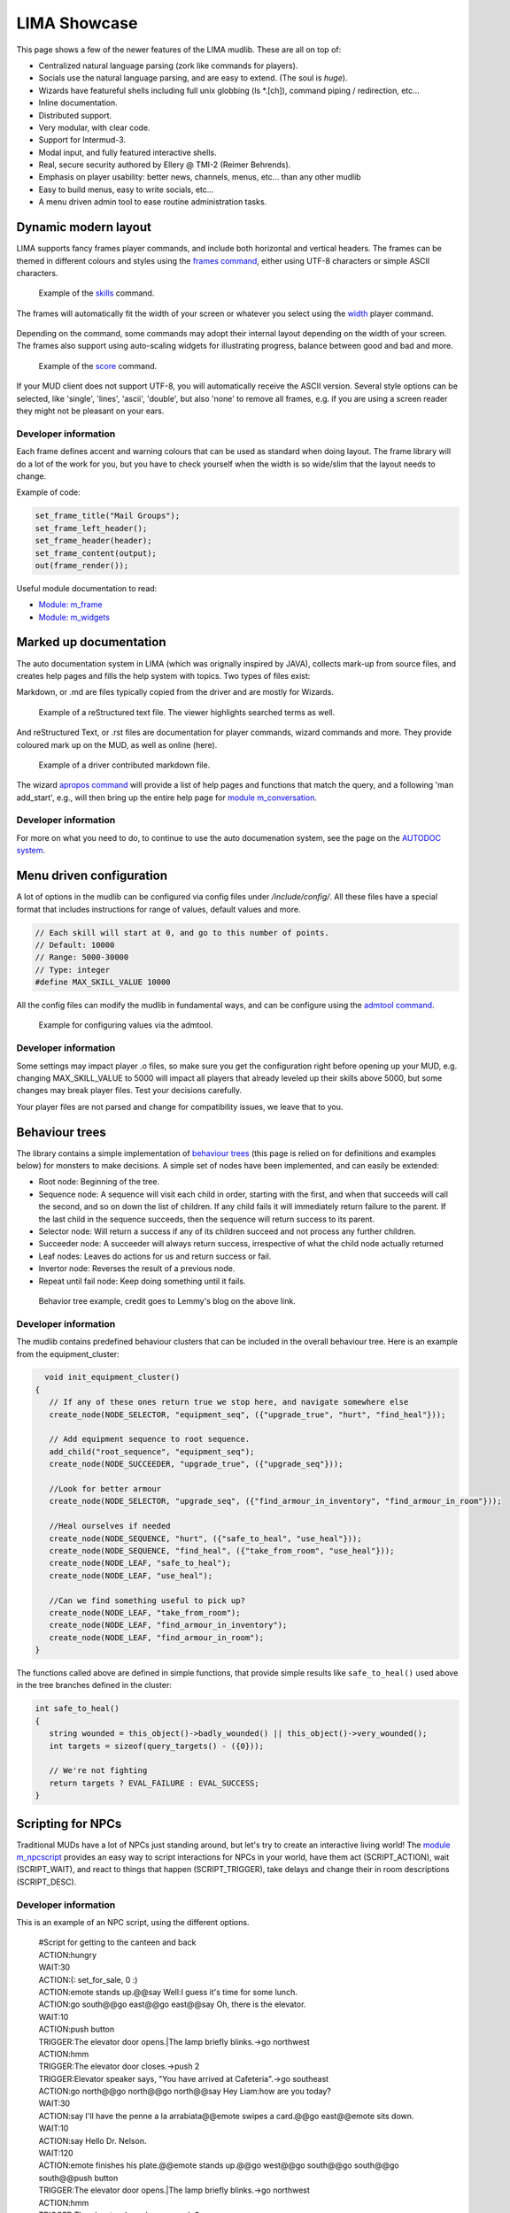 *************
LIMA Showcase
*************

This page shows a few of the newer features of the LIMA mudlib. These are all on top of:

- Centralized natural language parsing (zork like commands for players).
- Socials use the natural language parsing, and are easy to extend. (The soul is *huge*).
- Wizards have featureful shells including full unix globbing (ls \*.[ch]), command piping / redirection, etc...
- Inline documentation.	
- Distributed support.
- Very modular, with clear code.
- Support for Intermud-3.
- Modal input, and fully featured interactive shells.
- Real, secure security authored by Ellery @ TMI-2 (Reimer Behrends).
- Emphasis on player usability: better news, channels, menus, etc...	than any other mudlib
- Easy to build menus, easy to write socials, etc...
- A menu driven admin tool to ease routine administration tasks.

=====================
Dynamic modern layout
=====================

LIMA supports fancy frames player commands, and include both horizontal and vertical headers. The frames
can be themed in different colours and styles using the `frames command <../player_command/frames.html>`_, 
either using UTF-8 characters or simple ASCII characters.

.. figure:: images/frames1.png
  :width: 700
  :alt: skills command

  Example of the `skills <../player_command/skills.html>`_ command.

The frames will automatically fit the width of your  screen or whatever you select 
using the `width <../player_command/width.html>`_ player command. 

.. figure:: images/frames3.png
  :width: 700
  :alt: skills command in a smaller format

  Example of the `skills <../player_command/skills.html>`_ command on a narrow screen.

Depending on the command, some commands may adopt their internal layout depending on the 
width of your screen. The frames also support using auto-scaling widgets for illustrating progress, 
balance between good and bad and more.

.. figure:: images/frames2.png
  :width: 700
  :alt: score command

  Example of the `score <../player_command/score.html>`_ command.

If your MUD client does not support UTF-8, you will automatically receive the ASCII version. Several 
style options can be selected, like 'single', 'lines', 'ascii', 'double', but also 'none' to remove
all frames, e.g. if you are using a screen reader they might not be pleasant on your ears.

.. figure:: images/frames4.png
  :width: 700
  :alt: skills command in a ASCII mode

  Example of the `skills <../player_command/skills.html>`_ command in ASCII mode.


---------------------
Developer information
---------------------

Each frame defines accent and warning colours that can be used as standard when doing layout. The
frame library will do a lot of the work for you, but you have to check yourself when the width is
so wide/slim that the layout needs to change.

Example of code:

.. code-block:: c

   set_frame_title("Mail Groups");
   set_frame_left_header();
   set_frame_header(header);
   set_frame_content(output);
   out(frame_render());

Useful module documentation to read:

- `Module: m_frame <module/modules-m_frame.html>`_
- `Module: m_widgets <module/modules-m_widgets.html>`_

=======================
Marked up documentation
=======================

The auto documentation system in LIMA (which was orignally inspired by JAVA), collects mark-up from source
files, and creates help pages and fills the help system with topics. Two types of files exist:

Markdown, or .md are files typically copied from the driver and are mostly for Wizards.

.. figure:: images/documentation1.png
  :width: 700
  :alt: reStructured text view

  Example of a reStructured text file. The viewer highlights searched terms as well.

And reStructured Text, or .rst files are documentation for player commands, wizard commands and more. They 
provide coloured mark up on the MUD, as well as online (here).

.. figure:: images/documentation2.png
  :width: 700
  :alt: Markdown view

  Example of a driver contributed markdown file.

The wizard `apropos command <command/apropos.html>`_ will provide a list of help pages and functions that
match the query, and a following 'man add_start', e.g., will then bring up the entire help page for 
`module m_conversation <module/modules-m_conversation.html>`_.

---------------------
Developer information
---------------------

For more on what you need to do, to continue to use the auto documenation system, see 
the page on the `AUTODOC system <documentation/Autodocs.html>`_.

=========================
Menu driven configuration
=========================

A lot of options in the mudlib can be configured via config files under */include/config/*. All these files
have a special format that includes instructions for range of values, default values and more.

.. code-block:: c

  // Each skill will start at 0, and go to this number of points.
  // Default: 10000
  // Range: 5000-30000
  // Type: integer
  #define MAX_SKILL_VALUE 10000

All the config files can modify the mudlib in fundamental ways, and can be configure using the 
`admtool command <command/admtool.html>`_.

.. figure:: images/menu_config1.png
  :width: 700
  :alt: Config file editing via admtool
  
  Example for configuring values via the admtool.

---------------------
Developer information
---------------------

Some settings may impact player .o files, so make sure you get the configuration right before
opening up your MUD, e.g. changing MAX_SKILL_VALUE to 5000 will impact all players that already 
leveled up their skills above 5000, but some changes may break player files. Test your decisions 
carefully.

Your player files are not parsed and change for compatibility issues, we leave that to you.

===============
Behaviour trees
===============

The library contains a simple implementation of 
`behaviour trees <https://outforafight.wordpress.com/2014/07/15/behaviour-behavior-trees-for-ai-dudes-part-1/>`_ 
(this page is relied on for definitions and examples below) for monsters to make decisions. A simple 
set of nodes have been implemented, and can easily be extended:

- Root node: Beginning of the tree.
- Sequence node: A sequence will visit each child in order, starting with the first, and when that succeeds 
  will call the second, and so on down the list of children. If any child fails it will immediately return 
  failure to the parent. If the last child in the sequence succeeds, then the sequence will return success 
  to its parent.
- Selector node: Will return a success if any of its children succeed and not process any further children.
- Succeeder node: A succeeder will always return success, irrespective of what the child node actually returned
- Leaf nodes: Leaves do actions for us and return success or fail.
- Invertor node: Reverses the result of a previous node.
- Repeat until fail node: Keep doing something until it fails.

.. figure:: images/behaviour_trees.png
  :width: 700
  :alt: Behavior tree example
    
  Behavior tree example, credit goes to Lemmy's blog on the above link.

---------------------
Developer information
---------------------

The mudlib contains predefined behaviour clusters that can be included in the overall behaviour tree. Here is
an example from the equipment_cluster:

.. code-block:: c

    void init_equipment_cluster()
  {
     // If any of these ones return true we stop here, and navigate somewhere else
     create_node(NODE_SELECTOR, "equipment_seq", ({"upgrade_true", "hurt", "find_heal"}));
     
     // Add equipment sequence to root sequence.
     add_child("root_sequence", "equipment_seq");
     create_node(NODE_SUCCEEDER, "upgrade_true", ({"upgrade_seq"}));
     
     //Look for better armour
     create_node(NODE_SELECTOR, "upgrade_seq", ({"find_armour_in_inventory", "find_armour_in_room"}));
     
     //Heal ourselves if needed
     create_node(NODE_SEQUENCE, "hurt", ({"safe_to_heal", "use_heal"}));
     create_node(NODE_SEQUENCE, "find_heal", ({"take_from_room", "use_heal"}));
     create_node(NODE_LEAF, "safe_to_heal");
     create_node(NODE_LEAF, "use_heal");

     //Can we find something useful to pick up?
     create_node(NODE_LEAF, "take_from_room");
     create_node(NODE_LEAF, "find_armour_in_inventory");
     create_node(NODE_LEAF, "find_armour_in_room");
  }

The functions called above are defined in simple functions, that provide simple results like ``safe_to_heal()``
used above in the tree branches defined in the cluster:

.. code-block:: c

  int safe_to_heal()
  {
     string wounded = this_object()->badly_wounded() || this_object()->very_wounded();
     int targets = sizeof(query_targets() - ({0}));

     // We're not fighting
     return targets ? EVAL_FAILURE : EVAL_SUCCESS;
  }

==================
Scripting for NPCs
==================

Traditional MUDs have a lot of NPCs just standing around, but let's try to create an interactive living world!
The `module m_npcscript <module/modules-m_npcscript.html>`_ provides an easy way to script interactions for 
NPCs in your world, have them act (SCRIPT_ACTION), wait (SCRIPT_WAIT), and react to things that happen 
(SCRIPT_TRIGGER), take delays and change their in room descriptions (SCRIPT_DESC).

---------------------
Developer information
---------------------

This is an example of an NPC script, using the different options.

   |     #Script for getting to the canteen and back
   |     ACTION:hungry
   |     WAIT:30
   |     ACTION:(: set_for_sale, 0 :)
   |     ACTION:emote stands up.@@say Well:I guess it's time for some lunch.
   |     ACTION:go south@@go east@@go east@@say Oh, there is the elevator.
   |     WAIT:10
   |     ACTION:push button
   |     TRIGGER:The elevator door opens.|The lamp briefly blinks.->go northwest
   |     ACTION:hmm
   |     TRIGGER:The elevator door closes.->push 2
   |     TRIGGER:Elevator speaker says, "You have arrived at Cafeteria".->go southeast
   |     ACTION:go north@@go north@@go north@@say Hey Liam:how are you today?
   |     WAIT:30
   |     ACTION:say I'll have the penne a la arrabiata@@emote swipes a card.@@go east@@emote sits down.
   |     WAIT:10
   |     ACTION:say Hello Dr. Nelson.
   |     WAIT:120
   |     ACTION:emote finishes his plate.@@emote stands up.@@go west@@go south@@go south@@go south@@push button
   |     TRIGGER:The elevator door opens.|The lamp briefly blinks.->go northwest
   |     ACTION:hmm
   |     TRIGGER:The elevator door closes.->push 3
   |     TRIGGER:Elevator speaker says, "You have arrived at Landing Terminal".->go southeast
   |     ACTION:go west@@go west@@go north@@say Back at the office:hee hee!@@say So sorry, if I kept you waiting.
   |     ACTION:(:set_for_sale, 1:)
   |     ACTION:emote stands behind the counter again.@@say So... what can I do for you?

.. code-block:: c

     //Schedule the script to run every day at 11:45 game time.
     create_script_from_file("demo", "scripts/demo.npcs");
     EVENT_D->schedule_event("45 11 *", this_object(), "lunch");

By defining the ``recover()`` function in your NPC, you can allow them to stop being stuck somewhere. The documentation
for setting number of minutes before rescue and the recover function is described in
the `module m_npcscript <module/modules-m_npcscript.html>`_. The NPC-script files are documented here as well.

The `scripts <command/scripts.html>`_ command gives an overview of scripts currently running and what the NPCs are doing:

.. figure:: images/scripts_cmd.png
  :width: 700
  :alt: Scripts command.
    
  Scripts command example, a quick overview of what's happening and which scripts are running.

.. code-block:: c
  
  void recover()
  {
     object canteen_room = load_object("/domains/std/room/Wizroom");
     tell_from_outside(environment(this_object()), "Liam Johnson hurries back to the canteen.");
     this_object()->move(canteen_room);
  }

The main objective of the ``recover()`` function is to return the NPC back to the original position.